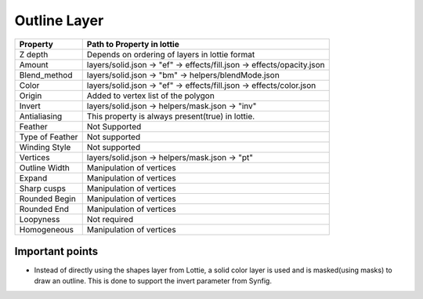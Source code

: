 Outline Layer
=============

+-----------------+------------------------------------------------------------------------+
|     Property    |                         Path to Property in lottie                     |
+=================+========================================================================+
|     Z depth     |             Depends on ordering of layers in lottie format             |
+-----------------+------------------------------------------------------------------------+
|      Amount     | layers/solid.json -> "ef" -> effects/fill.json -> effects/opacity.json |
+-----------------+------------------------------------------------------------------------+
|   Blend_method  |           layers/solid.json -> "bm" -> helpers/blendMode.json          |
+-----------------+------------------------------------------------------------------------+
|      Color      |  layers/solid.json -> "ef" -> effects/fill.json -> effects/color.json  |
+-----------------+------------------------------------------------------------------------+
|      Origin     |                   Added to vertex list of the polygon                  |
+-----------------+------------------------------------------------------------------------+
|      Invert     |             layers/solid.json -> helpers/mask.json -> "inv"            |
+-----------------+------------------------------------------------------------------------+
|   Antialiasing  |            This property is always present(true) in lottie.            |
+-----------------+------------------------------------------------------------------------+
|     Feather     |                              Not Supported                             |
+-----------------+------------------------------------------------------------------------+
| Type of Feather |                              Not supported                             |
+-----------------+------------------------------------------------------------------------+
|  Winding Style  |                              Not supported                             |
+-----------------+------------------------------------------------------------------------+
|     Vertices    |             layers/solid.json -> helpers/mask.json -> "pt"             |
+-----------------+------------------------------------------------------------------------+
|  Outline Width  |                        Manipulation of vertices                        |
+-----------------+------------------------------------------------------------------------+
|      Expand     |                        Manipulation of vertices                        |
+-----------------+------------------------------------------------------------------------+
|   Sharp cusps   |                        Manipulation of vertices                        |
+-----------------+------------------------------------------------------------------------+
|  Rounded Begin  |                        Manipulation of vertices                        |
+-----------------+------------------------------------------------------------------------+
|   Rounded End   |                        Manipulation of vertices                        |
+-----------------+------------------------------------------------------------------------+
|    Loopyness    |                              Not required                              |
+-----------------+------------------------------------------------------------------------+
|   Homogeneous   |                        Manipulation of vertices                        |
+-----------------+------------------------------------------------------------------------+

Important points
----------------

- Instead of directly using the shapes layer from Lottie, a solid color layer is used and is masked(using masks) to draw an outline. This is done to support the invert parameter from Synfig.
